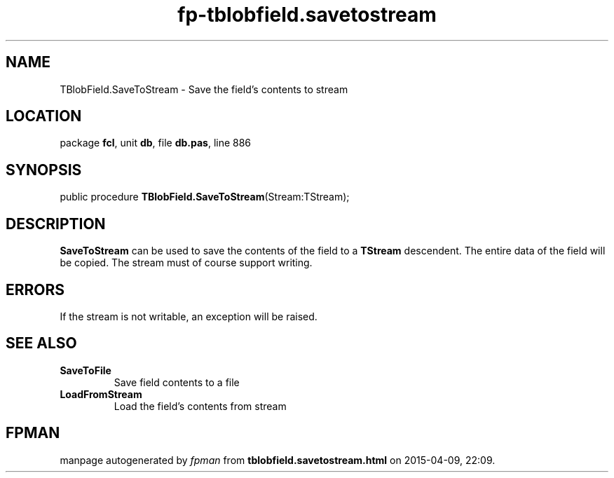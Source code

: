 .\" file autogenerated by fpman
.TH "fp-tblobfield.savetostream" 3 "2014-03-14" "fpman" "Free Pascal Programmer's Manual"
.SH NAME
TBlobField.SaveToStream - Save the field's contents to stream
.SH LOCATION
package \fBfcl\fR, unit \fBdb\fR, file \fBdb.pas\fR, line 886
.SH SYNOPSIS
public procedure \fBTBlobField.SaveToStream\fR(Stream:TStream);
.SH DESCRIPTION
\fBSaveToStream\fR can be used to save the contents of the field to a \fBTStream\fR descendent. The entire data of the field will be copied. The stream must of course support writing.


.SH ERRORS
If the stream is not writable, an exception will be raised.


.SH SEE ALSO
.TP
.B SaveToFile
Save field contents to a file
.TP
.B LoadFromStream
Load the field's contents from stream

.SH FPMAN
manpage autogenerated by \fIfpman\fR from \fBtblobfield.savetostream.html\fR on 2015-04-09, 22:09.

